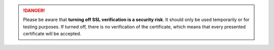 .. :orphan:

.. danger::
   Please be aware that **turning off SSL verification is a security risk**. It
   should only be used temporarily or for testing purposes. If turned off, there
   is no verification of the certificate, which means that every presented
   certificate will be accepted.